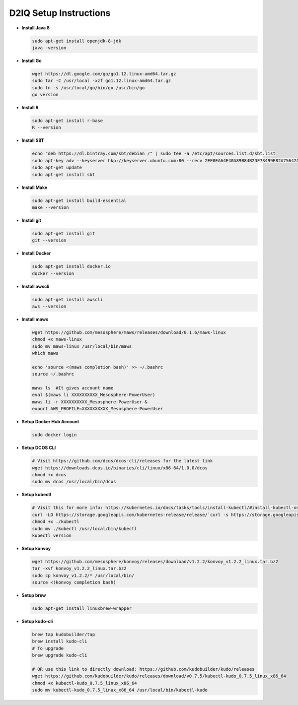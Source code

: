 D2IQ Setup Instructions
=======================

- **Install Java 8**

  .. code-block:: bash

    sudo apt-get install openjdk-8-jdk
    java -version

- **Install Go**

  .. code-block:: bash

    wget https://dl.google.com/go/go1.12.linux-amd64.tar.gz
    sudo tar -C /usr/local -xzf go1.12.linux-amd64.tar.gz
    sudo ln -s /usr/local/go/bin/go /usr/bin/go
    go version

- **Install R**

  .. code-block:: bash

    sudo apt-get install r-base
    R --version

- **Install SBT**

  .. code-block:: bash

    echo "deb https://dl.bintray.com/sbt/debian /" | sudo tee -a /etc/apt/sources.list.d/sbt.list
    sudo apt-key adv --keyserver hkp://keyserver.ubuntu.com:80 --recv 2EE0EA64E40A89B84B2DF73499E82A75642AC823
    sudo apt-get update
    sudo apt-get install sbt

- **Install Make**

  .. code-block:: bash

    sudo apt-get install build-essential
    make --version

- **Install git**

  .. code-block:: bash

    sudo apt-get install git
    git --version

- **Install Docker**

  .. code-block:: bash

    sudo apt-get install docker.io
    docker --version

- **Install awscli**

  .. code-block:: bash

    sudo apt-get install awscli
    aws --version

- **Install maws**

  .. code-block:: bash

    wget https://github.com/mesosphere/maws/releases/download/0.1.6/maws-linux
    chmod +x maws-linux
    sudo mv maws-linux /usr/local/bin/maws
    which maws

    echo 'source <(maws completion bash)' >> ~/.bashrc
    source ~/.bashrc

    maws ls  #It gives account name
    eval $(maws li XXXXXXXXXX_Mesosphere-PowerUser)
    maws li -r XXXXXXXXXX_Mesosphere-PowerUser &
    export AWS_PROFILE=XXXXXXXXXX_Mesosphere-PowerUser

- **Setup Docker Hub Account**

  .. code-block:: bash

    sudo docker login

- **Setup DCOS CLI**

  .. code-block:: bash

    # Visit https://github.com/dcos/dcos-cli/releases for the latest link
    wget https://downloads.dcos.io/binaries/cli/linux/x86-64/1.0.0/dcos
    chmod +x dcos
    sudo mv dcos /usr/local/bin/dcos

- **Setup kubectl**

  .. code-block:: bash

    # Visit this for more info: https://kubernetes.io/docs/tasks/tools/install-kubectl/#install-kubectl-on-linux
    curl -LO https://storage.googleapis.com/kubernetes-release/release/`curl -s https://storage.googleapis.com/kubernetes-release/release/stable.txt`/bin/linux/amd64/kubectl
    chmod +x ./kubectl
    sudo mv ./kubectl /usr/local/bin/kubectl
    kubectl version

- **Setup konvoy**

  .. code-block:: bash

    wget https://github.com/mesosphere/konvoy/releases/download/v1.2.2/konvoy_v1.2.2_linux.tar.bz2
    tar -xvf konvoy_v1.2.2_linux.tar.bz2
    sudo cp konvoy_v1.2.2/* /usr/local/bin/
    source <(konvoy completion bash)

- **Setup brew**

  .. code-block:: bash

    sudo apt-get install linuxbrew-wrapper

- **Setup kudo-cli**

  .. code-block:: bash

    brew tap kudobuilder/tap
    brew install kudo-cli
    # To upgrade
    brew upgrade kudo-cli

    # OR use this link to directly download: https://github.com/kudobuilder/kudo/releases
    wget https://github.com/kudobuilder/kudo/releases/download/v0.7.5/kubectl-kudo_0.7.5_linux_x86_64
    chmod +x kubectl-kudo_0.7.5_linux_x86_64
    sudo mv kubectl-kudo_0.7.5_linux_x86_64 /usr/local/bin/kubectl-kudo

